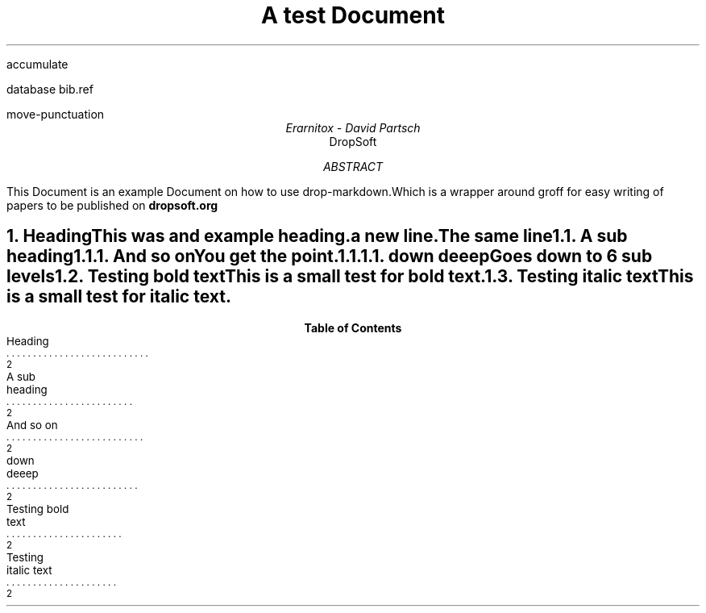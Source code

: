 .R1
accumulate

database bib.ref

move-punctuation

.R2

.TL
A test Document

.AU
Erarnitox - David Partsch
.AI
DropSoft
.DA

.AB
.PP
This Document is an example Document on how to use drop-markdown.Which is a wrapper around groff for easy writing of papers to be published on 
.B dropsoft.org


.AE

.bp

.NH 1
Heading
.XS
Heading
.XE
.PP
This was and example heading.  

a new line.The same line
.NH 2
A sub heading
.XS
A sub heading
.XE
.NH 3
And so on
.XS
And so on
.XE
.PP
You get the point.
.NH 4
down deeep
.XS
down deeep
.XE
.PP
Goes down to 6 sub levels
.B1
.QP
This is a small quoted paragraph. I really hope this will work!
.B2
.NH 2
Testing bold text
.XS
Testing bold text
.XE
.PP
This is a small 
.I test
for 
.B bold
text.
.NH 2
Testing italic text
.XS
Testing italic text
.XE
.PP
This is a small test for 
.I italic
text.
.TC
